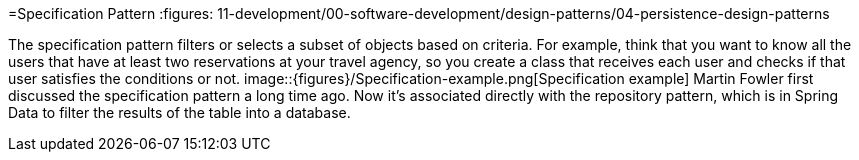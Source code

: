=Specification Pattern
:figures: 11-development/00-software-development/design-patterns/04-persistence-design-patterns

The specification pattern filters or selects a subset of objects based on criteria. For 
example, think that you want to know all the users that have at least two reservations at 
your travel agency, so you create a class that receives each user and checks if that user 
satisfies the conditions or not.
image::{figures}/Specification-example.png[Specification example]
Martin Fowler first discussed the specification pattern a long time ago. Now it’s 
associated directly with the repository pattern, which is in Spring Data to filter the results 
of the table into a database.